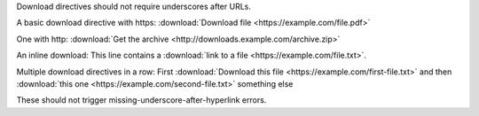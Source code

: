 Download directives should not require underscores after URLs.

A basic download directive with https:
:download:`Download file <https://example.com/file.pdf>`

One with http:
:download:`Get the archive <http://downloads.example.com/archive.zip>`

An inline download:
This line contains a :download:`link to a file <https://example.com/file.txt>`.

Multiple download directives in a row:
First :download:`Download this file <https://example.com/first-file.txt>` and
then :download:`this one <https://example.com/second-file.txt>` something else

These should not trigger missing-underscore-after-hyperlink errors.
